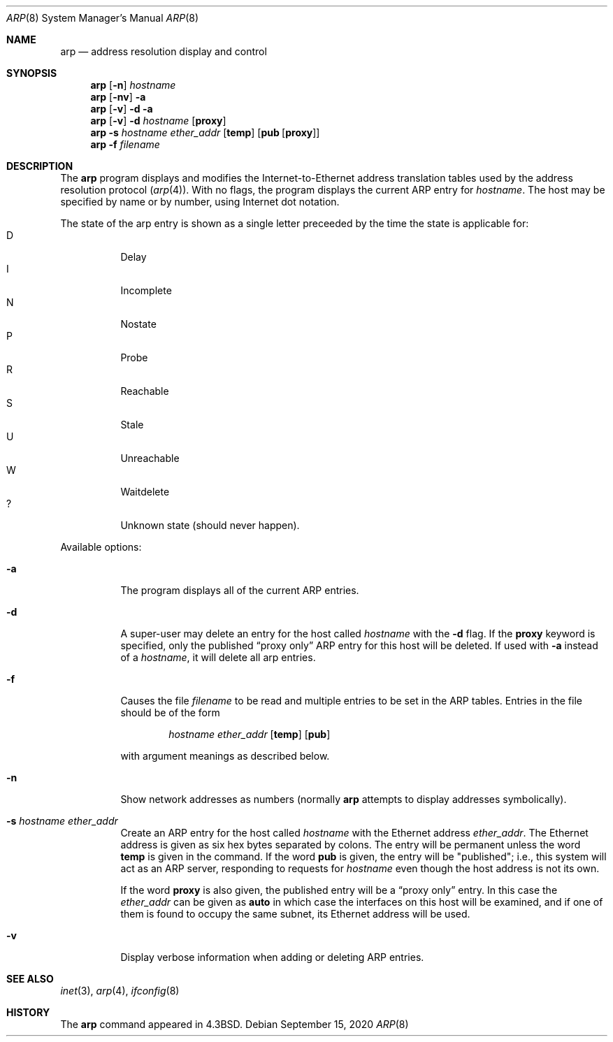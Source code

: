 .\"	$NetBSD: arp.8,v 1.26 2020/09/15 10:11:15 roy Exp $
.\"
.\" Copyright (c) 1985, 1991, 1993
.\"	The Regents of the University of California.  All rights reserved.
.\"
.\" Redistribution and use in source and binary forms, with or without
.\" modification, are permitted provided that the following conditions
.\" are met:
.\" 1. Redistributions of source code must retain the above copyright
.\"    notice, this list of conditions and the following disclaimer.
.\" 2. Redistributions in binary form must reproduce the above copyright
.\"    notice, this list of conditions and the following disclaimer in the
.\"    documentation and/or other materials provided with the distribution.
.\" 3. Neither the name of the University nor the names of its contributors
.\"    may be used to endorse or promote products derived from this software
.\"    without specific prior written permission.
.\"
.\" THIS SOFTWARE IS PROVIDED BY THE REGENTS AND CONTRIBUTORS ``AS IS'' AND
.\" ANY EXPRESS OR IMPLIED WARRANTIES, INCLUDING, BUT NOT LIMITED TO, THE
.\" IMPLIED WARRANTIES OF MERCHANTABILITY AND FITNESS FOR A PARTICULAR PURPOSE
.\" ARE DISCLAIMED.  IN NO EVENT SHALL THE REGENTS OR CONTRIBUTORS BE LIABLE
.\" FOR ANY DIRECT, INDIRECT, INCIDENTAL, SPECIAL, EXEMPLARY, OR CONSEQUENTIAL
.\" DAMAGES (INCLUDING, BUT NOT LIMITED TO, PROCUREMENT OF SUBSTITUTE GOODS
.\" OR SERVICES; LOSS OF USE, DATA, OR PROFITS; OR BUSINESS INTERRUPTION)
.\" HOWEVER CAUSED AND ON ANY THEORY OF LIABILITY, WHETHER IN CONTRACT, STRICT
.\" LIABILITY, OR TORT (INCLUDING NEGLIGENCE OR OTHERWISE) ARISING IN ANY WAY
.\" OUT OF THE USE OF THIS SOFTWARE, EVEN IF ADVISED OF THE POSSIBILITY OF
.\" SUCH DAMAGE.
.\"
.\"	from: @(#)arp.8	8.2 (Berkeley) 4/27/95
.\"
.Dd September 15, 2020
.Dt ARP 8
.Os
.Sh NAME
.Nm arp
.Nd address resolution display and control
.Sh SYNOPSIS
.Nm
.Op Fl n
.Ar hostname
.Nm
.Op Fl nv
.Fl a
.Nm
.Op Fl v
.Fl d
.Fl a
.Nm
.Op Fl v
.Fl d Ar hostname
.Op Cm proxy
.Nm
.Fl s Ar hostname ether_addr
.Op Cm temp
.Op Cm pub Op Cm proxy
.Nm
.Fl f Ar filename
.Sh DESCRIPTION
The
.Nm
program displays and modifies the Internet-to-Ethernet address translation
tables used by the address resolution protocol
.Pq Xr arp 4 .
With no flags, the program displays the current
.Tn ARP
entry for
.Ar hostname .
The host may be specified by name or by number,
using Internet dot notation.
.Pp
The state of the arp entry is shown as a single letter preceeded by the
time the state is applicable for:
.Bl -tag -width indent -compact
.It D
Delay
.It I
Incomplete
.It N
Nostate
.It P
Probe
.It R
Reachable
.It S
Stale
.It U
Unreachable
.It W
Waitdelete
.It ?
Unknown state (should never happen).
.El
.Pp
Available options:
.Bl -tag -width Ds
.It Fl a
The program displays all of the current
.Tn ARP
entries.
.It Fl d
A super-user may delete an entry for the host called
.Ar hostname
with the
.Fl d
flag.
If the
.Cm proxy
keyword is specified, only the published
.Dq proxy only
.Tn ARP
entry
for this host will be deleted.
If used with
.Fl a
instead of a
.Ar hostname ,
it will delete all arp entries.
.It Fl f
Causes the file
.Ar filename
to be read and multiple entries to be set in the
.Tn ARP
tables.
Entries in the file should be of the form
.Pp
.Bd -filled -offset indent -compact
.Ar hostname ether_addr
.Op Cm temp
.Op Cm pub
.Ed
.Pp
with argument meanings as described below.
.It Fl n
Show network addresses as numbers (normally
.Nm
attempts to display addresses symbolically).
.It Fl s Ar hostname ether_addr
Create an
.Tn ARP
entry for the host called
.Ar hostname
with the Ethernet address
.Ar ether_addr .
The Ethernet address is given as six hex bytes separated by colons.
The entry will be permanent unless the word
.Cm temp
is given in the command.
If the word
.Cm pub
is given, the entry will be "published"; i.e., this system will
act as an
.Tn ARP
server,
responding to requests for
.Ar hostname
even though the host address is not its own.
.Pp
If the word
.Cm proxy
is also given, the published entry will be a
.Dq proxy only
entry.
In this case the
.Ar ether_addr
can be given as
.Cm auto
in which case the interfaces on this host will be examined,
and if one of them is found to occupy the same subnet, its
Ethernet address will be used.
.It Fl v
Display verbose information when adding or deleting
.Tn ARP
entries.
.El
.Sh SEE ALSO
.Xr inet 3 ,
.Xr arp 4 ,
.Xr ifconfig 8
.Sh HISTORY
The
.Nm
command appeared in
.Bx 4.3 .
